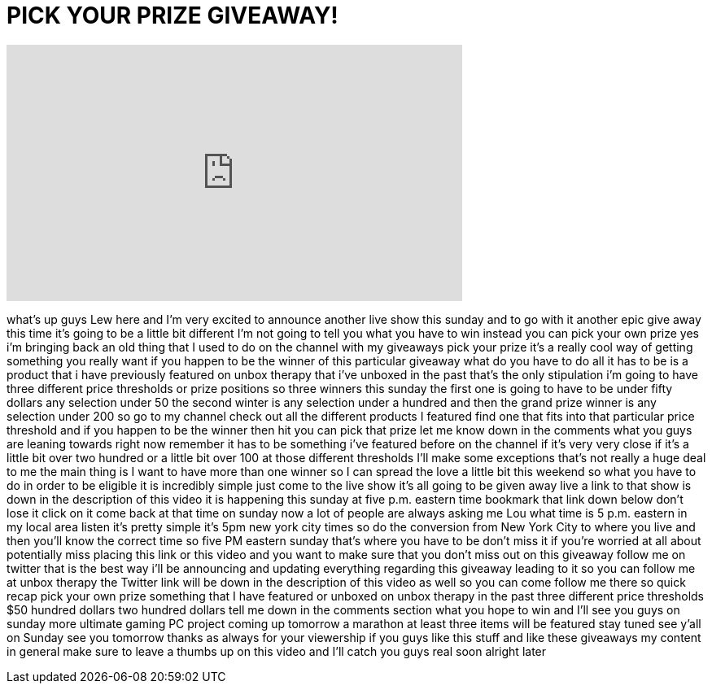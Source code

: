 = PICK YOUR PRIZE GIVEAWAY!
:published_at: 2012-08-16
:hp-alt-title: PICK YOUR PRIZE GIVEAWAY!
:hp-image: https://i.ytimg.com/vi/LTyFak1qkNM/maxresdefault.jpg


++++
<iframe width="560" height="315" src="https://www.youtube.com/embed/LTyFak1qkNM?rel=0" frameborder="0" allow="autoplay; encrypted-media" allowfullscreen></iframe>
++++

what's up guys Lew here and I'm very
excited to announce another live show
this sunday and to go with it another
epic give away this time it's going to
be a little bit different I'm not going
to tell you what you have to win instead
you can pick your own prize yes i'm
bringing back an old thing that I used
to do on the channel with my giveaways
pick your prize it's a really cool way
of getting something you really want if
you happen to be the winner of this
particular giveaway what do you have to
do all it has to be is a product that i
have previously featured on unbox
therapy that i've unboxed in the past
that's the only stipulation i'm going to
have three different price thresholds or
prize positions so three winners this
sunday the first one is going to have to
be under fifty dollars any selection
under 50 the second winter is any
selection under a hundred and then the
grand prize winner is any selection
under 200 so go to my channel check out
all the different products I featured
find one that fits into that particular
price threshold and if you happen to be
the winner then hit you can pick that
prize let me know down in the comments
what you guys are leaning towards right
now remember it has to be something i've
featured before on the channel if it's
very very close if it's a little bit
over two hundred or a little bit over
100 at those different thresholds I'll
make some exceptions that's not really a
huge deal to me the main thing is I want
to have more than one winner so I can
spread the love a little bit this
weekend so what you have to do in order
to be eligible it is incredibly simple
just come to the live show it's all
going to be given away live a link to
that show is down in the description of
this video it is happening this sunday
at five p.m. eastern time bookmark that
link down below don't lose it click on
it come back at that time on sunday now
a lot of people are always asking me Lou
what time is 5 p.m. eastern in my local
area listen it's pretty simple it's 5pm
new york city times so do the conversion
from New York City to where you live and
then you'll know the correct time so
five PM eastern sunday that's where you
have to be don't miss it if you're
worried at all about potentially miss
placing this link or this video and you
want to make sure that you don't miss
out on this giveaway follow me on
twitter that is the best way i'll be
announcing and updating everything
regarding this giveaway leading
to it so you can follow me at unbox
therapy the Twitter link will be down in
the description of this video as well so
you can come follow me there so quick
recap pick your own prize something that
I have featured or unboxed on unbox
therapy in the past three different
price thresholds $50 hundred dollars two
hundred dollars tell me down in the
comments section what you hope to win
and I'll see you guys on sunday more
ultimate gaming PC project coming up
tomorrow a marathon at least three items
will be featured stay tuned see y'all on
Sunday see you tomorrow thanks as always
for your viewership if you guys like
this stuff and like these giveaways my
content in general make sure to leave a
thumbs up on this video and I'll catch
you guys real soon alright later